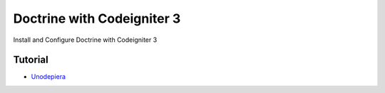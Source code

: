 ###################
Doctrine with Codeigniter 3
###################

Install and Configure Doctrine with Codeigniter 3

***************
Tutorial
***************

-  `Unodepiera <http://uno-de-piera.com/doctrine-2-en-codeigniter-3/>`_
